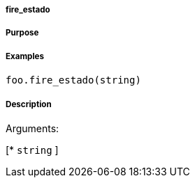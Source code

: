 

===== fire_estado



===== Purpose





===== Examples


[source,java]
----
foo.fire_estado(string)
----


===== Description




Arguments:

[* `string`
]

